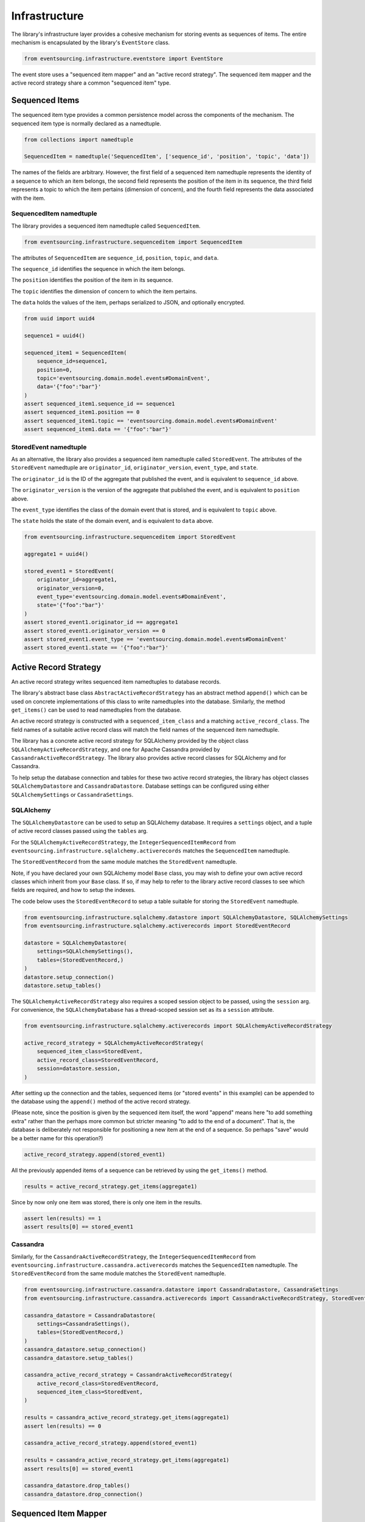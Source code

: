 ==============
Infrastructure
==============

The library's infrastructure layer provides a cohesive mechanism for storing events as sequences of items.
The entire mechanism is encapsulated by the library's ``EventStore`` class.


.. code:: python

    from eventsourcing.infrastructure.eventstore import EventStore

The event store uses a "sequenced item mapper" and an "active record strategy".
The sequenced item mapper and the active record strategy share a common "sequenced item" type.


Sequenced Items
===============

The sequenced item type provides a common persistence model across the components of
the mechanism. The sequenced item type is normally declared as a namedtuple.


.. code:: python

    from collections import namedtuple

    SequencedItem = namedtuple('SequencedItem', ['sequence_id', 'position', 'topic', 'data'])


The names of the fields are arbitrary. However, the first field of a sequenced item namedtuple represents
the identity of a sequence to which an item belongs, the second field represents the position of the item in its
sequence, the third field represents a topic to which the item pertains (dimension of concern), and the fourth
field represents the data associated with the item.


SequencedItem namedtuple
------------------------

The library provides a sequenced item namedtuple called ``SequencedItem``.

.. code:: python

    from eventsourcing.infrastructure.sequenceditem import SequencedItem


The attributes of ``SequencedItem`` are ``sequence_id``, ``position``, ``topic``, and ``data``.

The ``sequence_id`` identifies the sequence in which the item belongs.

The ``position`` identifies the position of the item in its sequence.

The ``topic`` identifies the dimension of concern to which the item pertains.

The ``data`` holds the values of the item, perhaps serialized to JSON, and optionally encrypted.


.. code:: python

    from uuid import uuid4

    sequence1 = uuid4()

    sequenced_item1 = SequencedItem(
        sequence_id=sequence1,
        position=0,
        topic='eventsourcing.domain.model.events#DomainEvent',
        data='{"foo":"bar"}'
    )
    assert sequenced_item1.sequence_id == sequence1
    assert sequenced_item1.position == 0
    assert sequenced_item1.topic == 'eventsourcing.domain.model.events#DomainEvent'
    assert sequenced_item1.data == '{"foo":"bar"}'


StoredEvent namedtuple
----------------------

As an alternative, the library also provides a sequenced item namedtuple called ``StoredEvent``. The attributes of the
``StoredEvent`` namedtuple are ``originator_id``, ``originator_version``, ``event_type``, and ``state``.

The ``originator_id`` is the ID of the aggregate that published the event, and is equivalent to ``sequence_id`` above.

The ``originator_version`` is the version of the aggregate that published the event, and is equivalent to
``position`` above.

The ``event_type`` identifies the class of the domain event that is stored, and is equivalent to ``topic`` above.

The ``state`` holds the state of the domain event, and is equivalent to ``data`` above.


.. code:: python

    from eventsourcing.infrastructure.sequenceditem import StoredEvent

    aggregate1 = uuid4()

    stored_event1 = StoredEvent(
        originator_id=aggregate1,
        originator_version=0,
        event_type='eventsourcing.domain.model.events#DomainEvent',
        state='{"foo":"bar"}'
    )
    assert stored_event1.originator_id == aggregate1
    assert stored_event1.originator_version == 0
    assert stored_event1.event_type == 'eventsourcing.domain.model.events#DomainEvent'
    assert stored_event1.state == '{"foo":"bar"}'


Active Record Strategy
======================

An active record strategy writes sequenced item namedtuples to database records.

The library's abstract base class ``AbstractActiveRecordStrategy`` has an abstract method ``append()`` which can
be used on concrete implementations of this class to write namedtuples into the database. Similarly, the method
``get_items()`` can be used to read namedtuples from the database.

An active record strategy is constructed with a ``sequenced_item_class`` and a matching
``active_record_class``. The field names of a suitable active record class will match the field names of the
sequenced item namedtuple.

The library has a concrete active record strategy for SQLAlchemy provided by the object class
``SQLAlchemyActiveRecordStrategy``, and one for Apache Cassandra provided by ``CassandraActiveRecordStrategy``.
The library also provides active record classes for SQLAlchemy and for Cassandra.

To help setup the database connection and tables for these two active record strategies, the library has object
classes ``SQLAlchemyDatastore`` and ``CassandraDatastore``. Database settings can be configured using either
``SQLAlchemySettings`` or ``CassandraSettings``.


SQLAlchemy
----------

The ``SQLAlchemyDatastore`` can be used to setup an SQLAlchemy database. It requires a ``settings`` object,
and a tuple of active record classes passed using the ``tables`` arg.

For the ``SQLAlchemyActiveRecordStrategy``, the ``IntegerSequencedItemRecord``
from ``eventsourcing.infrastructure.sqlalchemy.activerecords`` matches the ``SequencedItem`` namedtuple.

The ``StoredEventRecord`` from the same module matches the ``StoredEvent`` namedtuple.

Note, if you have declared your own SQLAlchemy model ``Base`` class, you may wish to define your own active
record classes which inherit from your ``Base`` class. If so, if may help to refer to the library active record
classes to see which fields are required, and how to setup the indexes.

The code below uses the ``StoredEventRecord`` to setup a table suitable for storing the ``StoredEvent`` namedtuple.


.. code:: python

    from eventsourcing.infrastructure.sqlalchemy.datastore import SQLAlchemyDatastore, SQLAlchemySettings
    from eventsourcing.infrastructure.sqlalchemy.activerecords import StoredEventRecord

    datastore = SQLAlchemyDatastore(
        settings=SQLAlchemySettings(),
        tables=(StoredEventRecord,)
    )
    datastore.setup_connection()
    datastore.setup_tables()


The ``SQLAlchemyActiveRecordStrategy`` also requires a scoped session object to be passed, using the ``session`` arg.
For convenience, the ``SQLAlchemyDatabase`` has a thread-scoped session set as its a ``session`` attribute.


.. code:: python

    from eventsourcing.infrastructure.sqlalchemy.activerecords import SQLAlchemyActiveRecordStrategy

    active_record_strategy = SQLAlchemyActiveRecordStrategy(
        sequenced_item_class=StoredEvent,
        active_record_class=StoredEventRecord,
        session=datastore.session,
    )


After setting up the connection and the tables, sequenced items (or "stored events" in this example) can be appended
to the database using the ``append()`` method of the active record strategy.

(Please note, since the position is given by the sequenced item itself, the word "append" means here "to add something
extra" rather than the perhaps more common but stricter meaning "to add to the end of a document". That is, the
database is deliberately not responsible for positioning a new item at the end of a sequence. So perhaps "save"
would be a better name for this operation?)


.. code:: python

    active_record_strategy.append(stored_event1)


All the previously appended items of a sequence can be retrieved by using the ``get_items()`` method.


.. code:: python

    results = active_record_strategy.get_items(aggregate1)


Since by now only one item was stored, there is only one item in the results.


.. code:: python

    assert len(results) == 1
    assert results[0] == stored_event1


Cassandra
---------

Similarly, for the ``CassandraActiveRecordStrategy``, the ``IntegerSequencedItemRecord``
from ``eventsourcing.infrastructure.cassandra.activerecords`` matches the ``SequencedItem`` namedtuple.
The ``StoredEventRecord`` from the same module matches the ``StoredEvent`` namedtuple.


.. code:: python

    from eventsourcing.infrastructure.cassandra.datastore import CassandraDatastore, CassandraSettings
    from eventsourcing.infrastructure.cassandra.activerecords import CassandraActiveRecordStrategy, StoredEventRecord

    cassandra_datastore = CassandraDatastore(
        settings=CassandraSettings(),
        tables=(StoredEventRecord,)
    )
    cassandra_datastore.setup_connection()
    cassandra_datastore.setup_tables()

    cassandra_active_record_strategy = CassandraActiveRecordStrategy(
        active_record_class=StoredEventRecord,
        sequenced_item_class=StoredEvent,
    )

    results = cassandra_active_record_strategy.get_items(aggregate1)
    assert len(results) == 0

    cassandra_active_record_strategy.append(stored_event1)

    results = cassandra_active_record_strategy.get_items(aggregate1)
    assert results[0] == stored_event1

    cassandra_datastore.drop_tables()
    cassandra_datastore.drop_connection()



Sequenced Item Mapper
=====================

A sequenced item mapper is used by the event store to map between sequenced item namedtuple
objects and sequential application-level objects, such as domain event objects.

The library provides a sequenced item mapper object class, called ``SequencedItemMapper``.


.. code:: python

    from eventsourcing.infrastructure.sequenceditemmapper import SequencedItemMapper


The method ``from_sequenced_item()`` can be used to convert sequenced item objects to domain events.


.. code:: python

    sequenced_item_mapper = SequencedItemMapper()

    domain_event = sequenced_item_mapper.from_sequenced_item(sequenced_item1)

    assert domain_event.sequence_id == sequence1
    assert domain_event.position == 0
    assert domain_event.foo == 'bar'


The method ``to_sequenced_item()`` can be used to convert domain events to sequenced item objects.


.. code:: python

    assert sequenced_item_mapper.to_sequenced_item(domain_event) == sequenced_item1


The ``SequencedItemMapper`` has a constructor arg ``sequenced_item_class``, which is by default the library's
``SequencedItem`` namedtuple.

If the first two fields of the sequenced item namedtuple, which identify the sequence and the position
(e.g. `sequence_id` and `position`), do not match the attributes of the domain events in your application,
then the actual domain event attribute names can be given to the sequenced item mapper using constructor args
``sequence_id_attr_name`` and ``position_attr_name``.

For example, in the code below, the domain event attribute names are ``'originator_id'`` and ``'originator_version'``.


.. code:: python

    sequenced_item_mapper = SequencedItemMapper(
        sequence_id_attr_name='originator_id',
        position_attr_name='originator_version'
    )

    domain_event1 = sequenced_item_mapper.from_sequenced_item(sequenced_item1)

    assert domain_event1.foo == 'bar', domain_event1
    assert domain_event1.originator_id == sequence1
    assert domain_event1.originator_version == 0
    assert sequenced_item_mapper.to_sequenced_item(domain_event1) == sequenced_item1


Alternatively, the constructor arg ``sequenced_item_class`` can set with another sequenced item namedtuple type,
such as the library's ``StoredEvent`` namedtuple.


.. code:: python

    sequenced_item_mapper = SequencedItemMapper(
        sequenced_item_class=StoredEvent,
    )

    domain_event1 = sequenced_item_mapper.from_sequenced_item(stored_event1)

    assert domain_event1.foo == 'bar', domain_event1
    assert domain_event1.originator_id == aggregate1
    assert sequenced_item_mapper.to_sequenced_item(domain_event1) == stored_event1


Which namedtuple you choose for your project depends on your preferences for the names
in the your persistence model. Since the alternative ``StoredEvent`` namedtuple can be used
instead of the default ``SequencedItem`` namedtuple, so it is possible to use a custom
namedtuple.


Encryption
----------

The ``SequencedItemMapper`` can be constructed with an optional ``cipher`` object. The library provides
an AES cipher object class called ``AESCipher``.

The ``AESCipher`` is given an encryption key, using constructor arg ``aes_key``, which must be either 16, 24, or 32
random bytes (128, 192, or 256 bits). Longer keys take more time to encrypt plaintext, but produce more secure
ciphertext. Generating and storing a secure key requires functionality beyond the scope of this library.


.. code:: python

    from eventsourcing.infrastructure.cipher.aes import AESCipher

    cipher = AESCipher(aes_key=b'01234567890123456789012345678901')  # Key with 256 bits.

    ciphertext = cipher.encrypt('plaintext')
    plaintext = cipher.decrypt(ciphertext)

    assert ciphertext != 'plaintext'
    assert plaintext == 'plaintext'


If the constructor arg ``always_encrypt`` is True, then the ``state`` of the stored event will be encrypted.


.. code:: python

    # Construct sequenced item mapper to always encrypt domain events.
    ciphered_sequenced_item_mapper = SequencedItemMapper(
        sequenced_item_class=StoredEvent,
        cipher=cipher,
        always_encrypt=True,
    )

    # Domain event attribute ``foo`` has value ``'bar'``.
    assert domain_event1.foo == 'bar'

    # Map the domain event to an encrypted stored event namedtuple.
    stored_event = ciphered_sequenced_item_mapper.to_sequenced_item(domain_event1)

    # Attribute names and values of the domain event are not visible in the encrypted ``state`` field.
    assert 'foo' not in stored_event.state
    assert 'bar' not in stored_event.state

    # Recover the domain event from the encrypted state.
    domain_event = ciphered_sequenced_item_mapper.from_sequenced_item(stored_event)

    # Domain event has decrypted attributes.
    assert domain_event.foo == 'bar'


Please note, the sequence, position are necessarily not encrypted. However, by encrypting the state of the event,
sensitive information, such as personally identifiable information, will always be encrypted at the level of the
application, and so it will be encrypted in the database (and in all backups of the database).


Event Store
===========

The event store effectively provides an application-level interface to the library's cohesive mechanism for storing
events as sequences of items, and can be used directly within an event sourced application to append and retrieve
its domain events.

The library object class ``EventStore`` is constructed with a sequenced item mapper and an
active record strategy, both are discussed in detail in the sections above.


.. code:: python

    event_store = EventStore(
        sequenced_item_mapper=sequenced_item_mapper,
        active_record_strategy=active_record_strategy,
    )


The event store's method ``append()`` appends an event to its sequence. The event store uses the
``sequenced_item_mapper`` to obtain sequenced item namedtuples from domain events, and it uses the
``active_record_strategy`` to write the sequenced item namedtuples to a database.

In the code below, a ``DomainEvent`` is appended to sequence ``aggregate1`` at position ``1``.


.. code:: python

    from eventsourcing.domain.model.events import DomainEvent

    event_store.append(
        DomainEvent(
            originator_id=aggregate1,
            originator_version=1,
            foo='baz',
        )
    )


The event store's method ``get_domain_events()`` is used to retrieve events that have previously been appended.
The event store uses the ``active_record_strategy`` to read the sequenced item namedtuples from a database, and it
uses the ``sequenced_item_mapper`` to obtain domain events from the sequenced item namedtuples.


.. code:: python

    results = event_store.get_domain_events(aggregate1)


Since by now two domain events have been stored, there are two domain events in the results.


.. code:: python

    assert len(results) == 2

    assert results[0].originator_id == aggregate1
    assert results[0].foo == 'bar'

    assert results[1].originator_id == aggregate1
    assert results[1].foo == 'baz'


The optional arguments of ``get_domain_events()`` can be used to select some of the items in the sequence.

The ``lt`` arg is used to select items below the given position in the sequence.

The ``lte`` arg is used to select items below and at the given position in the sequence.

The ``gte`` arg is used to select items at and above the given position in the sequence.

The ``gt`` arg is used to select items above the given position in the sequence.

The ``limit`` arg is used to limit the number of items selected from the sequence.

The ``is_ascending`` arg is used when selecting items. It affects how any ``limit`` is applied, and determines the
order of the results. Hence, it can affect both the content of the results and the performance of the method.


.. code:: python

    # Get events below and at position 0.
    result = event_store.get_domain_events(aggregate1, lte=0)
    assert len(result) == 1, result
    assert result[0].originator_id == aggregate1
    assert result[0].originator_version == 0
    assert result[0].foo == 'bar'

    # Get events at and above position 1.
    result = event_store.get_domain_events(aggregate1, gte=1)
    assert len(result) == 1, result
    assert result[0].originator_id == aggregate1
    assert result[0].originator_version == 1
    assert result[0].foo == 'baz'

    # Get the first event in the sequence.
    result = event_store.get_domain_events(aggregate1, limit=1)
    assert len(result) == 1, result
    assert result[0].originator_id == aggregate1
    assert result[0].originator_version == 0
    assert result[0].foo == 'bar'

    # Get the last event in the sequence.
    result = event_store.get_domain_events(aggregate1, limit=1, is_ascending=False)
    assert len(result) == 1, result
    assert result[0].originator_id == aggregate1
    assert result[0].originator_version == 1
    assert result[0].foo == 'baz'


Optimistic Concurrency Control
==============================

It is a feature of the infrastructure layer that it isn't possible to append two events at the same position in the
same sequence. This condition is coded as a concurrency error (since, by definition, a correct program running in a
single thread wouldn't attempt to append twice to the same position in the same sequence).


.. code:: python

    from eventsourcing.exceptions import ConcurrencyError

    # Fail to append an event at the same position in the same sequence as a previous event.
    try:
        event_store.append(
            DomainEvent(
                originator_id=aggregate1,
                originator_version=1,
                foo='baz',
            )
        )
    except ConcurrencyError:
        pass
    else:
        raise Exception("ConcurrencyError not raised")


This feature is implemented using optimistic concurrency control features of the underlying database. With
SQLAlchemy, the primary key constraint involves both the sequence and the position columns. With Cassandra
the "IF NOT EXISTS" feature is applied, whilst the position is the primary key in the sequence partition.


Timestamp Sequenced Events
==========================

The code above uses items that are sequenced by integer. As an alternative, items can be sequenced by timestamp.

Todo: More about timestamp sequenced events.


Snapshots
=========

Todo: More about snapshots.
